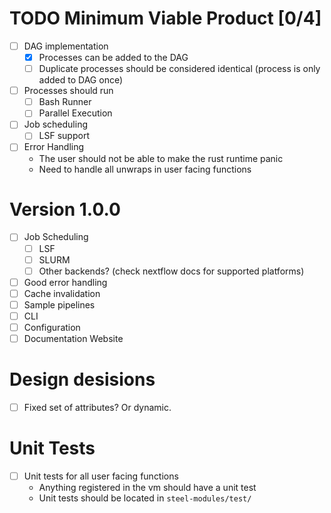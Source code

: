 
* TODO Minimum Viable Product [0/4]
- [-] DAG implementation
  - [X] Processes can be added to the DAG
  - [ ] Duplicate processes should be considered
    identical (process is only added to DAG once)
- [ ] Processes should run
  - [ ] Bash Runner
  - [ ] Parallel Execution
- [ ] Job scheduling
  - [ ] LSF support
- [ ] Error Handling
  - The user should not be able to make the rust runtime panic
  - Need to handle all unwraps in user facing functions
    
    

* Version 1.0.0
- [ ] Job Scheduling
  - [ ] LSF
  - [ ] SLURM
  - [ ] Other backends? (check nextflow docs for supported platforms)
- [ ] Good error handling
- [ ] Cache invalidation
- [ ] Sample pipelines
- [ ] CLI
- [ ] Configuration
- [ ] Documentation Website



* Design desisions
- [ ] Fixed set of attributes? Or dynamic.



* Unit Tests
- [ ] Unit tests for all user facing functions
  - Anything registered in the vm should have a unit test
  - Unit tests should be located in =steel-modules/test/=

